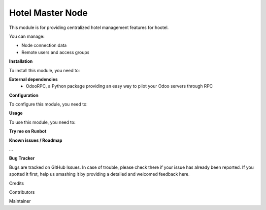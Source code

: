 =================
Hotel Master Node
=================

This module is for providing centralized hotel management features for hootel.

You can manage:

- Node connection data
- Remote users and access groups

**Installation**

To install this module, you need to:

**External dependencies**
 - OdooRPC, a Python package providing an easy way to pilot your Odoo servers through RPC

**Configuration**

To configure this module, you need to:

**Usage**

To use this module, you need to:

**Try me on Runbot**

**Known issues / Roadmap**

...

**Bug Tracker**

Bugs are tracked on GitHub Issues. In case of trouble, please check there if your issue has already been reported. If you spotted it first, help us smashing it by providing a detailed and welcomed feedback here.

Credits

Contributors

Maintainer

